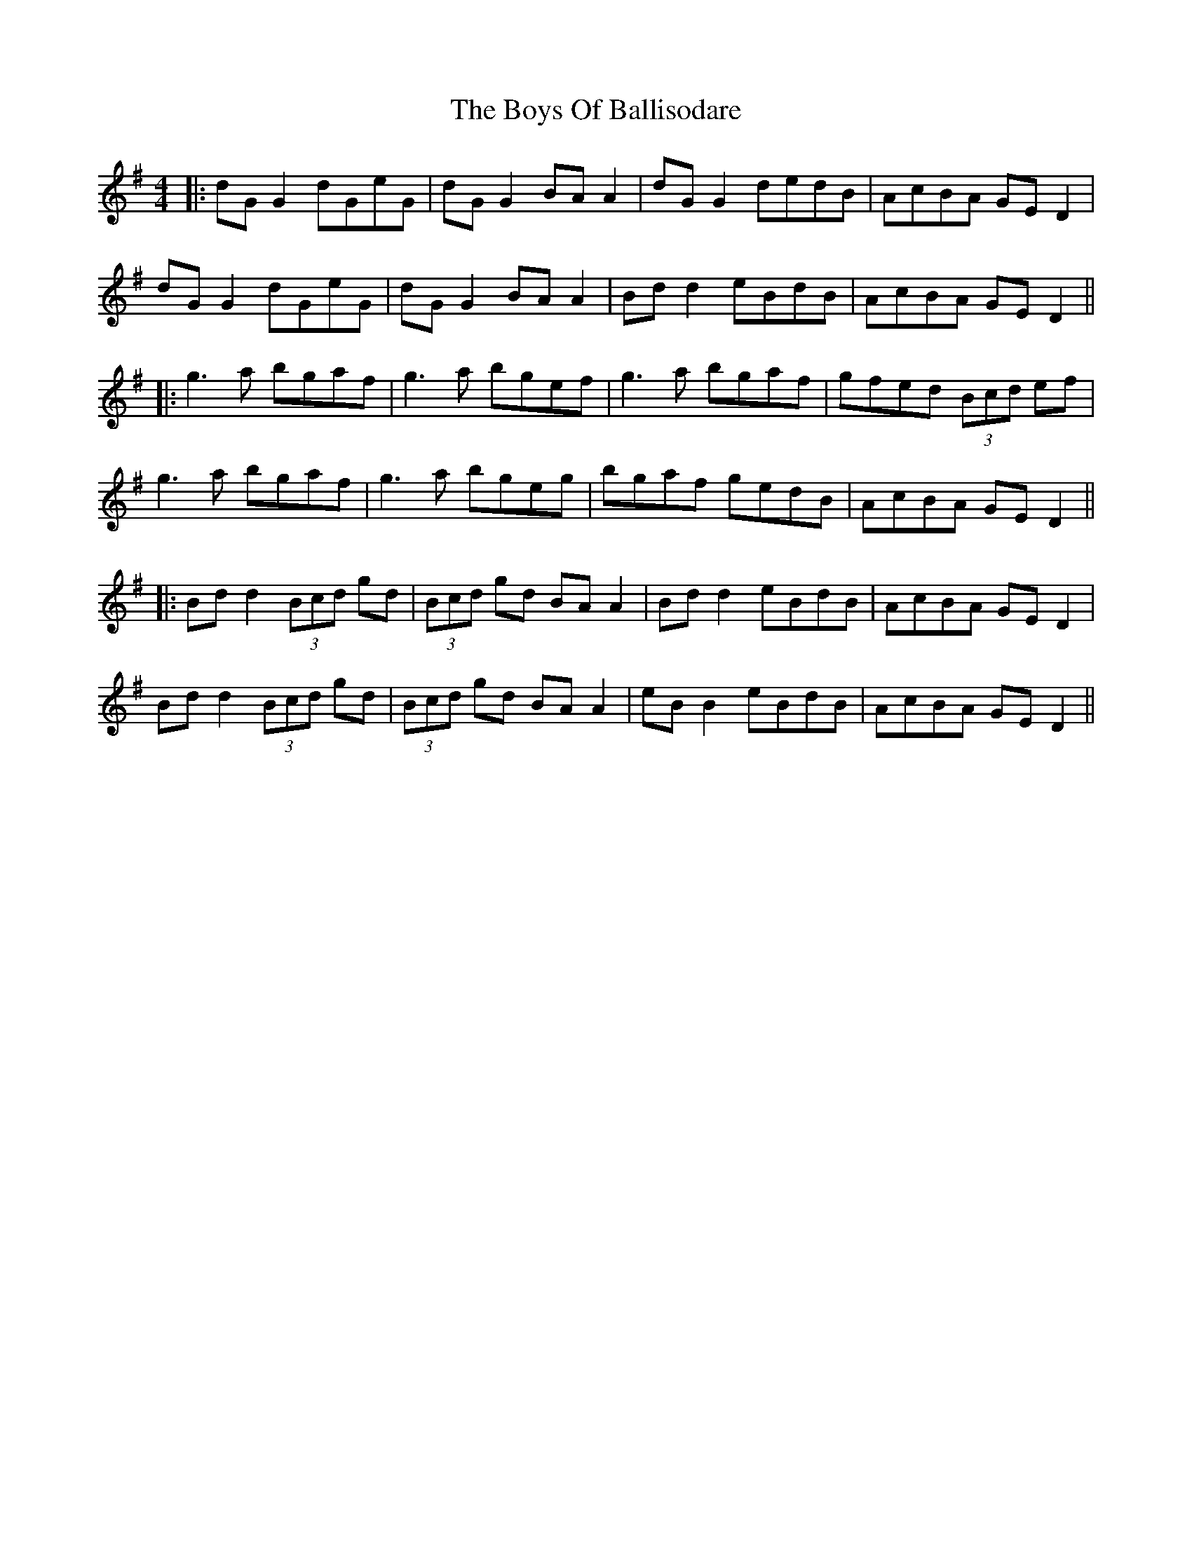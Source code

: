 X: 3
T: Boys Of Ballisodare, The
Z: JACKB
S: https://thesession.org/tunes/535#setting25990
R: reel
M: 4/4
L: 1/8
K: Gmaj
|:dG G2 dGeG|dG G2 BA A2|dG G2 dedB|AcBA GED2|
dG G2 dGeG|dG G2 BA A2|Bdd2 eBdB|AcBA GE D2||
|:g3a bgaf|g3a bgef|g3a bgaf|gfed (3Bcd ef|
g3a bgaf|g3a bgeg|bgaf gedB|AcBA GE D2||
|:Bd d2 (3Bcd gd|(3Bcd gd BA A2|Bd d2 eBdB|AcBA GE D2|
Bd d2 (3Bcd gd|(3Bcd gd BA A2|eB B2 eBdB|AcBA GE D2||
